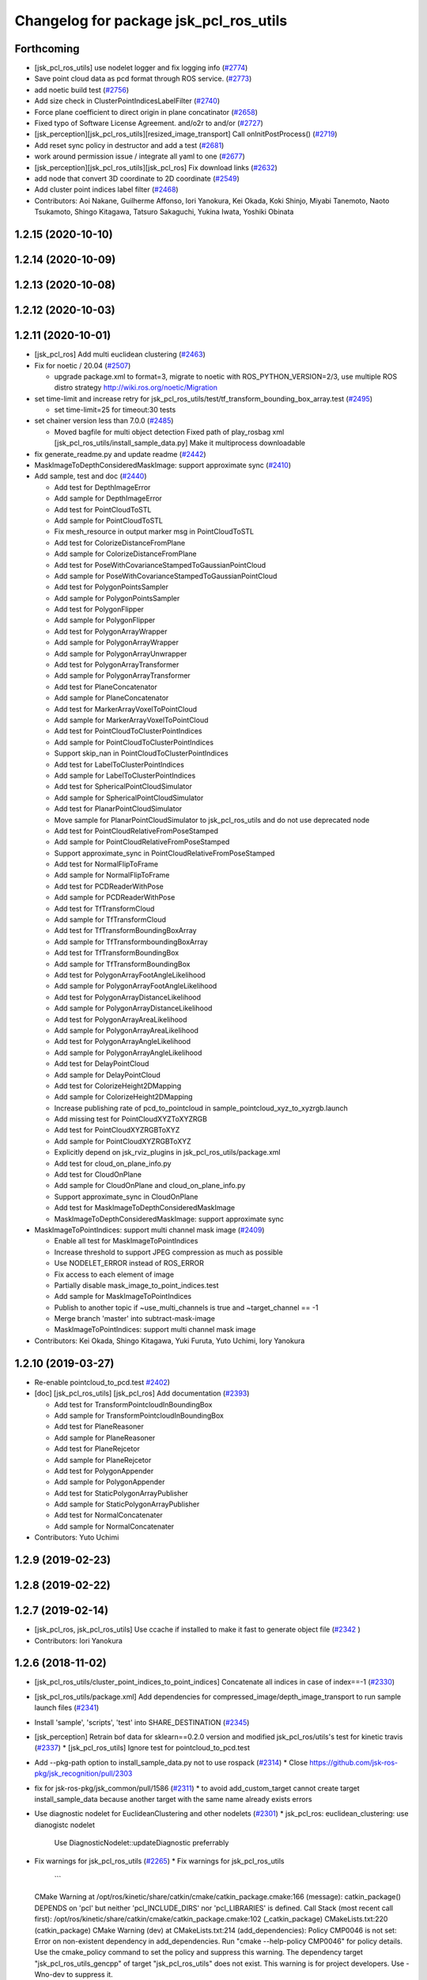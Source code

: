 ^^^^^^^^^^^^^^^^^^^^^^^^^^^^^^^^^^^^^^^
Changelog for package jsk_pcl_ros_utils
^^^^^^^^^^^^^^^^^^^^^^^^^^^^^^^^^^^^^^^

Forthcoming
-----------
* [jsk_pcl_ros_utils] use nodelet logger and fix logging info (`#2774 <https://github.com/jsk-ros-pkg/jsk_recognition/issues/2774>`_)
* Save point cloud data as pcd format through ROS service. (`#2773 <https://github.com/jsk-ros-pkg/jsk_recognition/issues/2773>`_)
* add noetic build test (`#2756 <https://github.com/jsk-ros-pkg/jsk_recognition/issues/2756>`_)
* Add size check in ClusterPointIndicesLabelFilter (`#2740 <https://github.com/jsk-ros-pkg/jsk_recognition/issues/2740>`_)
* Force plane coefficient to direct origin in plane concatinator (`#2658 <https://github.com/jsk-ros-pkg/jsk_recognition/issues/2658>`_)
* Fixed typo of Software License Agreement. and/o2r to and/or (`#2727 <https://github.com/jsk-ros-pkg/jsk_recognition/issues/2727>`_)
* [jsk_perception][jsk_pcl_ros_utils][resized_image_transport] Call onInitPostProcess() (`#2719 <https://github.com/jsk-ros-pkg/jsk_recognition/issues/2719>`_)
* Add reset sync policy in destructor and add a test (`#2681 <https://github.com/jsk-ros-pkg/jsk_recognition/issues/2681>`_)
* work around permission issue / integrate all yaml to one (`#2677 <https://github.com/jsk-ros-pkg/jsk_recognition/issues/2677>`_)
* [jsk_perception][jsk_pcl_ros_utils][jsk_pcl_ros] Fix download links (`#2632 <https://github.com/jsk-ros-pkg/jsk_recognition/issues/2632>`_)
* add node that convert 3D coordinate to 2D coordinate (`#2549 <https://github.com/jsk-ros-pkg/jsk_recognition/issues/2549>`_)
* Add cluster point indices label filter (`#2468 <https://github.com/jsk-ros-pkg/jsk_recognition/issues/2468>`_)

* Contributors: Aoi Nakane, Guilherme Affonso, Iori Yanokura, Kei Okada, Koki Shinjo, Miyabi Tanemoto, Naoto Tsukamoto, Shingo Kitagawa, Tatsuro Sakaguchi, Yukina Iwata, Yoshiki Obinata

1.2.15 (2020-10-10)
-------------------

1.2.14 (2020-10-09)
-------------------

1.2.13 (2020-10-08)
-------------------

1.2.12 (2020-10-03)
-------------------

1.2.11 (2020-10-01)
-------------------
* [jsk_pcl_ros] Add multi euclidean clustering (`#2463 <https://github.com/jsk-ros-pkg/jsk_recognition/issues/2463>`_)
* Fix for  noetic / 20.04 (`#2507 <https://github.com/jsk-ros-pkg/jsk_recognition/issues/2507>`_)

  * upgrade package.xml to format=3, migrate to noetic with ROS_PYTHON_VERSION=2/3, use multiple ROS distro strategy http://wiki.ros.org/noetic/Migration

* set time-limit and increase retry for jsk_pcl_ros_utils/test/tf_transform_bounding_box_array.test (`#2495 <https://github.com/jsk-ros-pkg/jsk_recognition/issues/2495>`_)

  * set time-limit=25 for timeout:30 tests

* set chainer version less than 7.0.0 (`#2485 <https://github.com/jsk-ros-pkg/jsk_recognition/issues/2485>`_)

  * Moved bagfile for multi object detection Fixed path of play_rosbag xml [jsk_pcl_ros_utils/install_sample_data.py] Make it multiprocess downloadable

* fix generate_readme.py and update readme (`#2442 <https://github.com/jsk-ros-pkg/jsk_recognition/issues/2442>`_)
* MaskImageToDepthConsideredMaskImage: support approximate sync (`#2410 <https://github.com/jsk-ros-pkg/jsk_recognition/issues/2410>`_)
* Add sample, test and doc (`#2440 <https://github.com/jsk-ros-pkg/jsk_recognition/issues/2440>`_)

  * Add test for DepthImageError
  * Add sample for DepthImageError
  * Add test for PointCloudToSTL
  * Add sample for PointCloudToSTL
  * Fix mesh_resource in output marker msg in PointCloudToSTL
  * Add test for ColorizeDistanceFromPlane
  * Add sample for ColorizeDistanceFromPlane
  * Add test for PoseWithCovarianceStampedToGaussianPointCloud
  * Add sample for PoseWithCovarianceStampedToGaussianPointCloud
  * Add test for PolygonPointsSampler
  * Add sample for PolygonPointsSampler
  * Add test for PolygonFlipper
  * Add sample for PolygonFlipper
  * Add test for PolygonArrayWrapper
  * Add sample for PolygonArrayWrapper
  * Add sample for PolygonArrayUnwrapper
  * Add test for PolygonArrayTransformer
  * Add sample for PolygonArrayTransformer
  * Add test for PlaneConcatenator
  * Add sample for PlaneConcatenator
  * Add test for MarkerArrayVoxelToPointCloud
  * Add sample for MarkerArrayVoxelToPointCloud
  * Add test for PointCloudToClusterPointIndices
  * Add sample for PointCloudToClusterPointIndices
  * Support skip_nan in PointCloudToClusterPointIndices
  * Add test for LabelToClusterPointIndices
  * Add sample for LabelToClusterPointIndices
  * Add test for SphericalPointCloudSimulator
  * Add sample for SphericalPointCloudSimulator
  * Add test for PlanarPointCloudSimulator
  * Move sample for PlanarPointCloudSimulator to jsk_pcl_ros_utils and do not use deprecated node
  * Add test for PointCloudRelativeFromPoseStamped
  * Add sample for PointCloudRelativeFromPoseStamped
  * Support approximate_sync in PointCloudRelativeFromPoseStamped
  * Add test for NormalFlipToFrame
  * Add sample for NormalFlipToFrame
  * Add test for PCDReaderWithPose
  * Add sample for PCDReaderWithPose
  * Add test for TfTransformCloud
  * Add sample for TfTransformCloud
  * Add test for TfTransformBoundingBoxArray
  * Add sample for TfTransformboundingBoxArray
  * Add test for TfTransformBoundingBox
  * Add sample for TfTransformBoundingBox
  * Add test for PolygonArrayFootAngleLikelihood
  * Add sample for PolygonArrayFootAngleLikelihood
  * Add test for PolygonArrayDistanceLikelihood
  * Add sample for PolygonArrayDistanceLikelihood
  * Add test for PolygonArrayAreaLikelihood
  * Add sample for PolygonArrayAreaLikelihood
  * Add test for PolygonArrayAngleLikelihood
  * Add sample for PolygonArrayAngleLikelihood
  * Add test for DelayPointCloud
  * Add sample for DelayPointCloud
  * Add test for ColorizeHeight2DMapping
  * Add sample for ColorizeHeight2DMapping
  * Increase publishing rate of pcd_to_pointcloud in sample_pointcloud_xyz_to_xyzrgb.launch
  * Add missing test for PointCloudXYZToXYZRGB
  * Add test for PointCloudXYZRGBToXYZ
  * Add sample for PointCloudXYZRGBToXYZ
  * Explicitly depend on jsk_rviz_plugins in jsk_pcl_ros_utils/package.xml
  * Add test for cloud_on_plane_info.py
  * Add test for CloudOnPlane
  * Add sample for CloudOnPlane and cloud_on_plane_info.py
  * Support approximate_sync in CloudOnPlane
  * Add test for MaskImageToDepthConsideredMaskImage
  * MaskImageToDepthConsideredMaskImage: support approximate sync

* MaskImageToPointIndices: support multi channel mask image (`#2409 <https://github.com/jsk-ros-pkg/jsk_recognition/issues/2409>`_)

  * Enable all test for MaskImageToPointIndices
  * Increase threshold to support JPEG compression as much as possible
  * Use NODELET_ERROR instead of ROS_ERROR
  * Fix access to each element of image
  * Partially disable mask_image_to_point_indices.test
  * Add sample for MaskImageToPointIndices
  * Publish to another topic if ~use_multi_channels is true and ~target_channel == -1
  * Merge branch 'master' into subtract-mask-image
  * MaskImageToPointIndices: support multi channel mask image

* Contributors: Kei Okada, Shingo Kitagawa, Yuki Furuta, Yuto Uchimi, Iory Yanokura

1.2.10 (2019-03-27)
-------------------
* Re-enable pointcloud_to_pcd.test `#2402 <https://github.com/jsk-ros-pkg/jsk_recognition/issues/2402>`_)
* [doc] [jsk_pcl_ros_utils] [jsk_pcl_ros] Add documentation (`#2393 <https://github.com/jsk-ros-pkg/jsk_recognition/issues/2393>`_)

  * Add test for TransformPointcloudInBoundingBox
  * Add sample for TransformPointcloudInBoundingBox
  * Add test for PlaneReasoner
  * Add sample for PlaneReasoner
  * Add test for PlaneRejcetor
  * Add sample for PlaneRejcetor
  * Add test for PolygonAppender
  * Add sample for PolygonAppender
  * Add test for StaticPolygonArrayPublisher
  * Add sample for StaticPolygonArrayPublisher
  * Add test for NormalConcatenater
  * Add sample for NormalConcatenater

* Contributors: Yuto Uchimi

1.2.9 (2019-02-23)
------------------

1.2.8 (2019-02-22)
------------------

1.2.7 (2019-02-14)
------------------
* [jsk_pcl_ros, jsk_pcl_ros_utils] Use ccache if installed to make it fast to generate object file (`#2342 <https://github.com/jsk-ros-pkg/jsk_recognition/issues/2342>`_ )
* Contributors: Iori Yanokura

1.2.6 (2018-11-02)
------------------
* [jsk_pcl_ros_utils/cluster_point_indices_to_point_indices] Concatenate all indices in case of index==-1 (`#2330 <https://github.com/jsk-ros-pkg/jsk_recognition/issues/2330>`_)
* [jsk_pcl_ros_utils/package.xml] Add dependencies for compressed_image/depth_image_transport to run sample launch files (`#2341 <https://github.com/jsk-ros-pkg/jsk_recognition/issues/2341>`_)
* Install 'sample', 'scripts', 'test' into SHARE_DESTINATION (`#2345 <https://github.com/jsk-ros-pkg/jsk_recognition/issues/2345>`_)
* [jsk_perception] Retrain bof data for sklearn==0.2.0 version and modified jsk_pcl_ros/utils's test for kinetic travis (`#2337 <https://github.com/jsk-ros-pkg/jsk_recognition/issues/2337>`_)
  * [jsk_pcl_ros_utils] Ignore test for pointcloud_to_pcd.test

* Add --pkg-path option to install_sample_data.py not to use rospack (`#2314 <https://github.com/jsk-ros-pkg/jsk_recognition/issues/2314>`_)
  * Close https://github.com/jsk-ros-pkg/jsk_recognition/pull/2303

* fix for jsk-ros-pkg/jsk_common/pull/1586 (`#2311 <https://github.com/jsk-ros-pkg/jsk_recognition/issues/2311>`_)
  * to avoid add_custom_target cannot create target install_sample_data because another target with the same name already exists errors

* Use diagnostic nodelet for EuclideanClustering and other nodelets (`#2301 <https://github.com/jsk-ros-pkg/jsk_recognition/issues/2301>`_)
  * jsk_pcl_ros: euclidean_clustering: use dianogistc nodelet
    Use DiagnosticNodelet::updateDiagnostic preferrably

* Fix warnings for jsk_pcl_ros_utils (`#2265 <https://github.com/jsk-ros-pkg/jsk_recognition/issues/2265>`_)
  * Fix warnings for jsk_pcl_ros_utils
    ```
  CMake Warning at /opt/ros/kinetic/share/catkin/cmake/catkin_package.cmake:166 (message):
  catkin_package() DEPENDS on 'pcl' but neither 'pcl_INCLUDE_DIRS' nor
  'pcl_LIBRARIES' is defined.
  Call Stack (most recent call first):
  /opt/ros/kinetic/share/catkin/cmake/catkin_package.cmake:102 (_catkin_package)
  CMakeLists.txt:220 (catkin_package)
  CMake Warning (dev) at CMakeLists.txt:214 (add_dependencies):
  Policy CMP0046 is not set: Error on non-existent dependency in
  add_dependencies.  Run "cmake --help-policy CMP0046" for policy details.
  Use the cmake_policy command to set the policy and suppress this warning.
  The dependency target "jsk_pcl_ros_utils_gencpp" of target
  "jsk_pcl_ros_utils" does not exist.
  This warning is for project developers.  Use -Wno-dev to suppress it.
    ```
* Contributors: Yuki Furuta, Kei Okada, Kentaro Wada, Yuto Uchimi, Iori Yanokura

1.2.5 (2018-04-09)
------------------

1.2.4 (2018-01-12)
------------------
* jsk_pcl_ros_utils: pointcloud_to_mask_image:  add depth image for input (`#2229 <https://github.com/jsk-ros-pkg/jsk_recognition/issues/2229>`_)
    jsk_pcl_ros_utils: add depth image for input to pointcloud_to_mask_image
    jsk_pcl_ros_utils: update doc for pointcloud_to_mask_image
* Contributors: Yuki Furuta

1.2.3 (2017-11-23)
------------------
*  [jsk_pcl_ros_utils] polygon_flipper: add option '~use_indices' (`#2189 <https://github.com/jsk-ros-pkg/jsk_recognition/issues/2189>`_)
* Contributors: Yuki Furuta

1.2.2 (2017-07-23)
------------------

1.2.1 (2017-07-15)
------------------

1.2.0 (2017-07-15)
------------------

1.1.3 (2017-07-07)
------------------
* Filter invalid centroid in centroid_publisher (`#2150 <https://github.com/jsk-ros-pkg/jsk_recognition/issues/2150>`_)
  * Looser timeout for centroid_publisher.test
  * Add sample and test for CentroidPublisher
  * Filter invalid centroid in centroid_publisher

* Capability of specifying background label for LabelToClusterPointIndices (`#2134 <https://github.com/jsk-ros-pkg/jsk_recognition/issues/2134>`_)
  * fix bug in label_to_cluster_point_indices_nodelet
  * Capability of specifying background label for LabelToClusterPointIndices

* add ignore_labels in label_to_cluster_point_indices (`#2151 <https://github.com/jsk-ros-pkg/jsk_recognition/issues/2151>`_)
  * Fix style of code of LabelToClusterPointIndices

* [jsk_pcl_ros_utils/src] add onInitPostProcess forStaticPolygonArrayPublisher, PolygonArrayTransformer (`#2126 <https://github.com/jsk-ros-pkg/jsk_recognition/issues/2126>`_)
  * [jsk_pcl_ros_utils] add onInitPostProcess to static_polygon_array_publisher_nodelet.cpp, polygon_array_transformer_nodelet.cpp

* Contributors: Kanae Kochigami, Kentaro Wada, Shingo Kitagawa

1.1.2 (2017-06-16)
------------------
* [jsk_pcl_ros_utils] add PolygonArrayLikelihoodFilter (`#2054 <https://github.com/jsk-ros-pkg/jsk_recognition/issues/2054>`_ )
  * [jsk_pcl_ros_utils] add sample / test for polygon_array_likelihood_filter
  * [jsk_pcl_ros_utils][polygon_array_likelihood_filter] fix
  * [jsk_pcl_ros_utils] add polygon_array_likelihood_filter
    [jsk_pcl_ros_utils] add docs for polygon_array_likelihood_filter
* Add PointCloudXYZRGBToXYZ: (add for testing) (https://github.com/jsk-ros-pkg/jsk_recognition/commit/86b64a27d00d218b68e3d598220cd0c6fadbeaec)
* [jsk_pcl_ros_utils][polygon_magnifier] Support scale factor to  magnify polygon (`#2072 <https://github.com/jsk-ros-pkg/jsk_recognition/issues/2072>`_ )
  * [jsk_pcl_ros_utils][polygon_magnifier] support scale factor to magnify
* Fix website url for jsk_pcl_ros_utils (`#2071 <https://github.com/jsk-ros-pkg/jsk_recognition/issues/2071>`_ )
  - modified:   README.md
  - modified:   jsk_pcl_ros_utils/package.xml
* [jsk_pcl_ros_utils][polygon_magnifier] allow negative distance to magnify (`#2053 <https://github.com/jsk-ros-pkg/jsk_recognition/issues/2053>`_ )
  [jsk_pcl_ros_utils][polygon_magnifier] update docs
  [jsk_recognition_utils] add polygon_array_publisher.py / sample_polygon_array_publisher.launch
  [jsk_pcl_ros_utils] add sample / test for polygon_magnifier
* Generate README by script (`#2064 <https://github.com/jsk-ros-pkg/jsk_recognition/issues/2064>`_)
* [jsk_pcl_ros_utils][plane_rejector] add onInitPostProcess (`#2049 <https://github.com/jsk-ros-pkg/jsk_recognition/issues/2049>`_)
* [jsk_pcl_ros_utils][CMakeLists.txt] Suppress warning on build (`#2040 <https://github.com/jsk-ros-pkg/jsk_recognition/issues/2040>`_)
  * [jsk_pcl_ros_utils][CMakeLists.txt] remove comment out lines
  * [jsk_pcl_ros_utils][CMakeLists.txt] remove debug line
  * [jsk_pcl_ros_utils][CMakeLists.txt] comment out generate_messages
* [jsk_pcl_ros_utils] ensure super class functionality works (`#2043 <https://github.com/jsk-ros-pkg/jsk_recognition/issues/2043>`_ )
  * [jsk_pcl_ros_utils] ensure call onInitPostProcess() on DiagnosticNodelet
  * [jsk_pcl_ros_utils] ensure poke on callback in DiagnosticNodelet
* [jsk_pcl_ros_utils][centroid_publisher_nodelet] support polygon array (`#2038 <https://github.com/jsk-ros-pkg/jsk_recognition/issues/2038>`_ )
* Contributors: Kei Okada, Kentaro Wada, Yuki Furuta

1.1.1 (2017-03-04)
------------------
* Remove unnecessary cmake messages (`#2010 <https://github.com/jsk-ros-pkg/jsk_recognition/issues/2010>`_)
* Contributors: Kentaro Wada

1.1.0 (2017-02-09)
------------------

1.0.4 (2017-02-09)
------------------
* scripts/evaluate_voxel_segmentation_by_gt_box.py: Cast to string to get correctly ns from rosparam (`#2016 <https://github.com/jsk-ros-pkg/jsk_recognition/issues/2016>`_ )
* Contributors: Kentaro Wada

1.0.3 (2017-02-08)
------------------
* Convert Voxel represented by MarkerArray to PointCloud (`#2012 <https://github.com/jsk-ros-pkg/jsk_recognition/issues/2012>`_ )
  * src/marker_array_voxel_to_pointcloud_nodelet.cpp
* Use bunny_marker_array.bag longer and high resolution (`#2011 <https://github.com/jsk-ros-pkg/jsk_recognition/issues/2011>`_ )
* Evaluate box/voxel segmentation with gt. box (`#1993 <https://github.com/jsk-ros-pkg/jsk_recognition/issues/1993>`_ )
  * Use longer rosbag for not-published /clock
  * Move evaluation scripts of box segmentation to jsk_pcl_ros_utils
* Re-enable tests in jsk_pcl_ros_utils (`#2008 <https://github.com/jsk-ros-pkg/jsk_recognition/issues/2008>`_ )
  * Fix index bag in point_indices_to_mask_image_nodelet
  * Use light rosbag for samples in jsk_pcl_ros_utils
  * Comment out pcl tests
* Contributors: Kentaro Wada

1.0.2 (2017-01-12)
------------------

1.0.1 (2016-12-13)
------------------
* package.xml : Fix dependency (jsk_data) of jsk_pcl_ros_utils
* Contributors: Kentaro Wada

1.0.0 (2016-12-12)
------------------
* Add PointCloudXYZToXYZRGB utility nodelet (`#1967 <https://github.com/jsk-ros-pkg/jsk_recognition/issues/1967>`_)
 * Test for PointCloudXYZToXYZRGB
 * Sample for PointCloudXYZToXYZRGB
* [jsk_pcl_ros_utils] Add subtract_point_indices (`#1952 <https://github.com/jsk-ros-pkg/jsk_recognition/issues/1952>`_)
* [jsk_pcl_ros_utils/add_point_indices] Add test  (`#1945 <https://github.com/jsk-ros-pkg/jsk_recognition/issues/1945>`_)
* [jsk_pcl_ros_utils] Removed dependencies of install_test_data.py (`#1949 <https://github.com/jsk-ros-pkg/jsk_recognition/issues/1949>`_)
* Contributors: Kentaro Wada, Iori Yanokura

0.3.29 (2016-10-30)
-------------------

0.3.28 (2016-10-29)
-------------------

0.3.27 (2016-10-29)
-------------------

0.3.26 (2016-10-27)
-------------------
* Stop using deprecated jsk_topic_tools/log_utils.h (`#1933 <https://github.com/jsk-ros-pkg/jsk_recognition/issues/1933>`_)
* [jsk_pcl_ros_utils/static_polygon_array_publisher] Fix typo (`#1916 <https://github.com/jsk-ros-pkg/jsk_recognition/issues/1916>`_)
* [jsk_pcl_ros_utils/plane_rejector_nodelet.cpp] Add allow_flip option to plane rejector (`#1876 <https://github.com/jsk-ros-pkg/jsk_recognition/issues/1886>`_)
* Contributors: Kentaro Wada, Iori Yanokura, Iori Kumagai

0.3.25 (2016-09-16)
-------------------

0.3.24 (2016-09-15)
-------------------

0.3.23 (2016-09-14)
-------------------

0.3.22 (2016-09-13)
-------------------
* [jsk_pcl_ros_utils/delay_point_cloud] Modified using message_filter for delay message
* [jsk_pcl_ros_utils/delay_point_cloud] Modified delay_point's time stampe
* [jsk_pcl_ros_utils/delay_point_cloud] Modified delay_time as dynamic parameter
* [jsk_pcl_ros_utils/delay_point_cloud] Refactor sleep_time -> delay_time
* [jsk_pcl_ros_utils] add test for polygon_array_unwrapper nodelet
* [jsk_pcl_ros_utils] add ~use_likelihood to polygon_array_unwrapper
* Retry at most three times point_indices_to_mask_image.test (#1848)
  To fix error sometimes on Travis.
* Convert cluster indices to point indices with index in rosparam (#1794)
  * Convert cluster indices to point indices with dynamic reconfigure
  * Test ClusterPointIndicesToPointIndices
  * Doc for ClusterPointIndicesToPointIndices
  * Not build cluster_point_indices_to_point_indices on hydro
* Add description about naming rule
* Fix test names in favor to {NODE_NAME}.test
* Negative index is skipped in conversion
* Add test for bounding_box_array_to_bounding_box
* Add sample for bounding_box_array_to_bounding_box
* Convert bounding box array to bounding box
* Fix typo in label_to_cluster_point_indices.h
* Convert point cloud to point indices
* Convert point cloud to mask image in a node
* Convert point indices to mask w/o sync if it's static
* Convert point indices to cluster point indices
  ex)
  - Input Indices: [0, 10, 20]
  - Output Cluster Indices: [[0, 10, 20]]
* [jsk_pcl_ros_utils/PointCloudToPCD] add test and sample launch
* [jsk_pcl_ros_utils/PointCloudToPCD] license modified to JSK
* [jsk_pcl_ros_utils] modify PointCloudToPCD to nodelet and add dynamic_reconfigure
* Stop passing -z flag to ld with clang (#1610)
* Contributors: Kentaro Wada, Shingo Kitagawa, Yuki Furuta, Iori Yanokura

0.3.21 (2016-04-15)
-------------------

0.3.20 (2016-04-14)
-------------------
* [jsk_pcl_ros] add jsk_pcl version of tabletop_object_detector launch/config (`#1585 <https://github.com/jsk-ros-pkg/jsk_recognition/issues/1585>`_)
  * [jsk_pcl_ros_utils/jsk_pcl_nodelets.xml] fix: pcl class name typo of CloudOnPlane
  * [jsk_pcl_ros/sample/tabletop_object_detector.launch] add jsk version of tabletop_object_detector
* Contributors: Yuki Furuta

0.3.19 (2016-03-22)
-------------------
* remove dynamic_reconfigure.parameter_generator, which only used for rosbuild
* Contributors: Kei Okada

0.3.18 (2016-03-21)
-------------------

0.3.17 (2016-03-20)
-------------------
* remove dynamic_reconfigure.parameter_generator, which only used for rosbuild
* Contributors: Kei Okada

0.3.16 (2016-02-11)
-------------------

0.3.15 (2016-02-09)
-------------------

0.3.14 (2016-02-04)
-------------------
* Add ~queue_size option for synchronization
  Modified:
  - jsk_pcl_ros_utils/include/jsk_pcl_ros_utils/point_indices_to_mask_image.h
  - jsk_pcl_ros_utils/src/point_indices_to_mask_image_nodelet.cpp
* Merge pull request #1504 from garaemon/tracking-velocity
  [jsk_pcl_ros] Publish current tracking status (running or idle) from     particle_fitler_tracking.
* [jsk_pcl_ros_utils] Add CloudOnPlane and scripts to visualize them
* [jsk_pcl_ros] Publish current tracking status (running or idle)
  from particle_fitler_tracking.
  And add some scripts to visualize them.
* [jsk_pcl_ros_utils] Use jsk_pcl_utils prefix instead of jsk_pcl to prevent namespace conflict with jsk_pcl nodelets
* [jsk_pcl_ros_utils] Support inliers in plane rejector
  Modified:
  - jsk_pcl_ros_utils/cfg/PlaneRejector.cfg
  - jsk_pcl_ros_utils/include/jsk_pcl_ros_utils/plane_rejector.h
  - jsk_pcl_ros_utils/src/plane_rejector_nodelet.cpp
* [jsk_pcl_ros_utils] Document about LabelToClusterPointIndices
* [jsk_pcl_ros_utils] Add doc symlink
  Added:
  - jsk_pcl_ros_utils/doc
* [jsk_pcl_ros_utils] Add label to cluster point indices
  Modified:
  - jsk_pcl_ros_utils/CMakeLists.txt
  - jsk_pcl_ros_utils/jsk_pcl_nodelets.xml
  Added:
  - jsk_pcl_ros_utils/include/jsk_pcl_ros_utils/label_to_cluster_point_indices.h
  - jsk_pcl_ros_utils/src/label_to_cluster_point_indices_nodelet.cpp
* [jsk_pcl_ros_utils] Remove sklearn from build_depend
  Modified:
  - jsk_pcl_ros_utils/package.xml
  - jsk_pcl_ros_utils/CMakeLists.txt
* [jsk_pcl_ros] Support offset specifying by geometry_msgs/PoseStamped in ICPRegistration
  Modified:
  - doc/index.rst
  - doc/jsk_pcl_ros/nodes/icp_registration.md
  - jsk_pcl_ros/include/jsk_pcl_ros/icp_registration.h
  - jsk_pcl_ros/src/icp_registration_nodelet.cpp
  - jsk_pcl_ros_utils/CMakeLists.txt
  - jsk_pcl_ros_utils/jsk_pcl_nodelets.xml
  Added:
  - doc/jsk_pcl_ros_utils/index.rst
  - doc/jsk_pcl_ros_utils/nodes/pointcloud_relative_form_pose_stamped.md
  - jsk_pcl_ros_utils/include/jsk_pcl_ros_utils/pointcloud_relative_from_pose_stamped.h
  - jsk_pcl_ros_utils/src/pointcloud_relative_from_pose_stamped_nodelet.cpp
* [jsk_pcl_ros -> jsk_pcl_ros_utils] Left migration of PointIndicesToMaskImage
  Modified:
  jsk_pcl_ros/jsk_pcl_nodelets.xml
  jsk_pcl_ros_utils/jsk_pcl_nodelets.xml
* Contributors: Kentaro Wada, Ryohei Ueda, Iori Kumagai

0.3.13 (2015-12-19)
-------------------
* [jsk_pcl_ros_utils] Remove jsk_pcl_ros_base
* Contributors: Ryohei Ueda

0.3.12 (2015-12-19)
-------------------
* update CHANGELOG
* [jsk_pcl_ros_utils] Introduce new package called jsk_pcl_ros_utils
  in order to speed-up compilation of jsk_pcl_ros
* Contributors: Ryohei Ueda

0.3.11 (2015-12-18)
-------------------

0.3.10 (2015-12-17)
-------------------

0.3.9 (2015-12-14)
------------------

0.3.8 (2015-12-08)
------------------

0.3.7 (2015-11-19)
------------------

0.3.6 (2015-09-11)
------------------

0.3.5 (2015-09-09)
------------------

0.3.4 (2015-09-07)
------------------

0.3.3 (2015-09-06)
------------------

0.3.2 (2015-09-05)
------------------

0.3.1 (2015-09-04 17:12)
------------------------

0.3.0 (2015-09-04 12:37)
------------------------

0.2.18 (2015-09-04 01:07)
-------------------------

0.2.17 (2015-08-21)
-------------------

0.2.16 (2015-08-19)
-------------------

0.2.15 (2015-08-18)
-------------------

0.2.14 (2015-08-13)
-------------------

0.2.13 (2015-06-11)
-------------------

0.2.12 (2015-05-04)
-------------------

0.2.11 (2015-04-13)
-------------------

0.2.10 (2015-04-09)
-------------------

0.2.9 (2015-03-29)
------------------

0.2.7 (2015-03-26)
------------------

0.2.6 (2015-03-25)
------------------

0.2.5 (2015-03-17)
------------------

0.2.4 (2015-03-08)
------------------

0.2.3 (2015-02-02)
------------------

0.2.2 (2015-01-30 19:29)
------------------------

0.2.1 (2015-01-30 00:35)
------------------------

0.2.0 (2015-01-29 12:20)
------------------------

0.1.34 (2015-01-29 11:53)
-------------------------

0.1.33 (2015-01-24)
-------------------

0.1.32 (2015-01-12)
-------------------

0.1.31 (2015-01-08)
-------------------

0.1.30 (2014-12-24 16:45)
-------------------------

0.1.29 (2014-12-24 12:43)
-------------------------

0.1.28 (2014-12-17)
-------------------

0.1.27 (2014-12-09)
-------------------

0.1.26 (2014-11-23)
-------------------

0.1.25 (2014-11-21)
-------------------

0.1.24 (2014-11-15)
-------------------

0.1.23 (2014-10-09)
-------------------

0.1.22 (2014-09-24)
-------------------

0.1.21 (2014-09-20)
-------------------

0.1.20 (2014-09-17)
-------------------

0.1.19 (2014-09-15)
-------------------

0.1.18 (2014-09-13)
-------------------

0.1.17 (2014-09-07)
-------------------

0.1.16 (2014-09-04)
-------------------

0.1.15 (2014-08-26)
-------------------

0.1.14 (2014-08-01)
-------------------

0.1.13 (2014-07-29)
-------------------

0.1.12 (2014-07-24)
-------------------

0.1.11 (2014-07-08)
-------------------

0.1.10 (2014-07-07)
-------------------

0.1.9 (2014-07-01)
------------------

0.1.8 (2014-06-29)
------------------

0.1.7 (2014-05-31)
------------------

0.1.6 (2014-05-30)
------------------

0.1.5 (2014-05-29)
------------------

0.1.4 (2014-04-25)
------------------

0.1.3 (2014-04-12)
------------------

0.1.2 (2014-04-11)
------------------

0.1.1 (2014-04-10)
------------------
